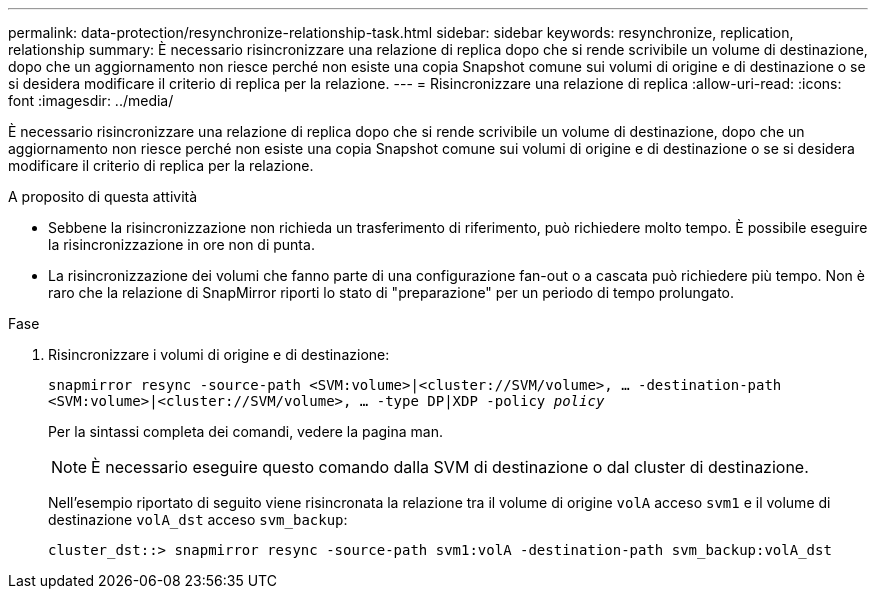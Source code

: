---
permalink: data-protection/resynchronize-relationship-task.html 
sidebar: sidebar 
keywords: resynchronize, replication, relationship 
summary: È necessario risincronizzare una relazione di replica dopo che si rende scrivibile un volume di destinazione, dopo che un aggiornamento non riesce perché non esiste una copia Snapshot comune sui volumi di origine e di destinazione o se si desidera modificare il criterio di replica per la relazione. 
---
= Risincronizzare una relazione di replica
:allow-uri-read: 
:icons: font
:imagesdir: ../media/


[role="lead"]
È necessario risincronizzare una relazione di replica dopo che si rende scrivibile un volume di destinazione, dopo che un aggiornamento non riesce perché non esiste una copia Snapshot comune sui volumi di origine e di destinazione o se si desidera modificare il criterio di replica per la relazione.

.A proposito di questa attività
* Sebbene la risincronizzazione non richieda un trasferimento di riferimento, può richiedere molto tempo. È possibile eseguire la risincronizzazione in ore non di punta.
* La risincronizzazione dei volumi che fanno parte di una configurazione fan-out o a cascata può richiedere più tempo. Non è raro che la relazione di SnapMirror riporti lo stato di "preparazione" per un periodo di tempo prolungato.


.Fase
. Risincronizzare i volumi di origine e di destinazione:
+
`snapmirror resync -source-path <SVM:volume>|<cluster://SVM/volume>, ... -destination-path <SVM:volume>|<cluster://SVM/volume>, ... -type DP|XDP -policy _policy_`

+
Per la sintassi completa dei comandi, vedere la pagina man.

+
[NOTE]
====
È necessario eseguire questo comando dalla SVM di destinazione o dal cluster di destinazione.

====
+
Nell'esempio riportato di seguito viene risincronata la relazione tra il volume di origine `volA` acceso `svm1` e il volume di destinazione `volA_dst` acceso `svm_backup`:

+
[listing]
----
cluster_dst::> snapmirror resync -source-path svm1:volA -destination-path svm_backup:volA_dst
----

